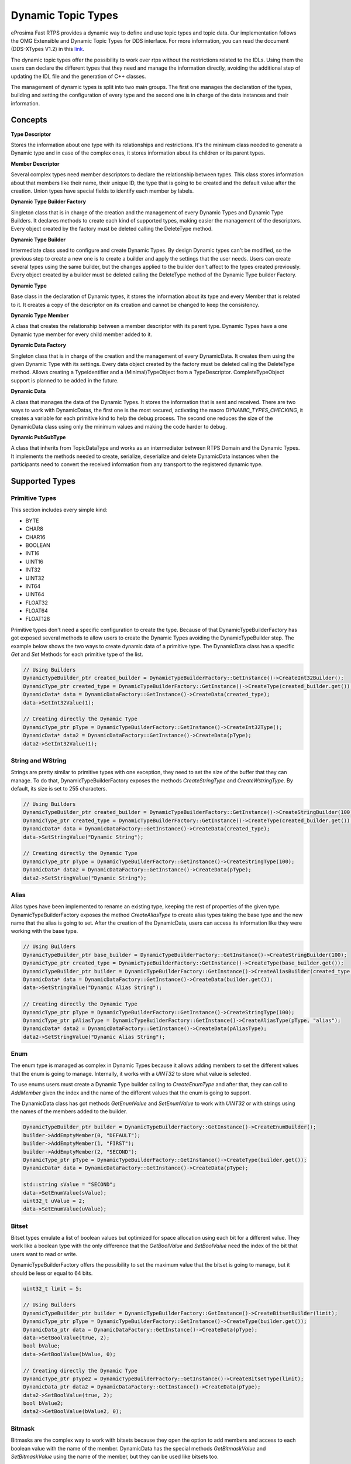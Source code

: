 .. _dynamic-types:

Dynamic Topic Types
===================

.. _link: http://www.omg.org/spec/DDS-XTypes/1.2

eProsima Fast RTPS provides a dynamic way to define and use topic types and topic data.
Our implementation follows the OMG Extensible and Dynamic Topic Types for DDS interface.
For more information, you can read the document (DDS-XTypes V1.2) in this link_.

The dynamic topic types offer the possibility to work over rtps without the restrictions related to the IDLs.
Using them the users can declare the different types that they need and manage the information directly,
avoiding the additional step of updating the IDL file and the generation of C++ classes.

The management of dynamic types is split into two main groups.
The first one manages the declaration of the types, building and
setting the configuration of every type and the second one is in charge of
the data instances and their information.

Concepts
--------

**Type Descriptor**

Stores the information about one type with its relationships and restrictions.
It's the minimum class needed to generate a Dynamic type and in case of the
complex ones, it stores information about its children or its parent types.

**Member Descriptor**

Several complex types need member descriptors to declare the relationship between types.
This class stores information about that members like their name, their unique ID,
the type that is going to be created and the default value after the creation.
Union types have special fields to identify each member by labels.

**Dynamic Type Builder Factory**

Singleton class that is in charge of the creation and the management of every
Dynamic Types and Dynamic Type Builders.
It declares methods to create each kind of supported types, making easier the
management of the descriptors.
Every object created by the factory must be deleted calling the DeleteType method.

**Dynamic Type Builder**

Intermediate class used to configure and create Dynamic Types.
By design Dynamic types can't be modified, so the previous step to create a new one is to create a builder and apply the settings that the user needs.
Users can create several types using the same builder, but the changes applied
to the builder don't affect to the types created previously.
Every object created by a builder must be deleted calling the DeleteType method
of the Dynamic Type builder Factory.

**Dynamic Type**

Base class in the declaration of Dynamic types, it stores the information about
its type and every Member that is related to it.
It creates a copy of the descriptor on its creation and cannot be changed to keep the consistency.

**Dynamic Type Member**

A class that creates the relationship between a member descriptor with its parent type.
Dynamic Types have a one Dynamic type member for every child member added to it.

**Dynamic Data Factory**

Singleton class that is in charge of the creation and the management of every
DynamicData.
It creates them using the given Dynamic Type with its settings.
Every data object created by the factory must be deleted calling the DeleteType method.
Allows creating a TypeIdentifier and a (Minimal)TypeObject from a TypeDescriptor.
CompleteTypeObject support is planned to be added in the future.

**Dynamic Data**

A class that manages the data of the Dynamic Types. It stores the information that is
sent and received.
There are two ways to work with DynamicDatas, the first one is the
most secured, activating the macro `DYNAMIC_TYPES_CHECKING`, it creates a variable for
each primitive kind to help the debug process.
The second one reduces the size of the DynamicData class using only the minimum
values and making the code harder to debug.

**Dynamic PubSubType**

A class that inherits from TopicDataType and works as an intermediator between RTPS
Domain and the Dynamic Types. It implements the methods needed to create, serialize,
deserialize and delete DynamicData instances when the participants need to convert the
received information from any transport to the registered dynamic type.


Supported Types
---------------

Primitive Types
^^^^^^^^^^^^^^^

This section includes every simple kind:

- BYTE
- CHAR8
- CHAR16
- BOOLEAN
- INT16
- UINT16
- INT32
- UINT32
- INT64
- UINT64
- FLOAT32
- FLOAT64
- FLOAT128

Primitive types don't need a specific configuration to create the type. Because of that
DynamicTypeBuilderFactory has got exposed several methods to allow users to create
the Dynamic Types avoiding the DynamicTypeBuilder step. The example below shows the two
ways to create dynamic data of a primitive type.
The DynamicData class has a specific `Get` and `Set` Methods for each primitive
type of the list.

.. code-block:: c++

    // Using Builders
    DynamicTypeBuilder_ptr created_builder = DynamicTypeBuilderFactory::GetInstance()->CreateInt32Builder();
    DynamicType_ptr created_type = DynamicTypeBuilderFactory::GetInstance()->CreateType(created_builder.get());
    DynamicData* data = DynamicDataFactory::GetInstance()->CreateData(created_type);
    data->SetInt32Value(1);

    // Creating directly the Dynamic Type
    DynamicType_ptr pType = DynamicTypeBuilderFactory::GetInstance()->CreateInt32Type();
    DynamicData* data2 = DynamicDataFactory::GetInstance()->CreateData(pType);
    data2->SetInt32Value(1);

String and WString
^^^^^^^^^^^^^^^^^^

Strings are pretty similar to primitive types with one exception, they need to set the size
of the buffer that they can manage.
To do that, DynamicTypeBuilderFactory exposes the methods `CreateStringType` and `CreateWstringType`.
By default, its size is set to 255 characters.

.. code-block:: c++

    // Using Builders
    DynamicTypeBuilder_ptr created_builder = DynamicTypeBuilderFactory::GetInstance()->CreateStringBuilder(100);
    DynamicType_ptr created_type = DynamicTypeBuilderFactory::GetInstance()->CreateType(created_builder.get());
    DynamicData* data = DynamicDataFactory::GetInstance()->CreateData(created_type);
    data->SetStringValue("Dynamic String");

    // Creating directly the Dynamic Type
    DynamicType_ptr pType = DynamicTypeBuilderFactory::GetInstance()->CreateStringType(100);
    DynamicData* data2 = DynamicDataFactory::GetInstance()->CreateData(pType);
    data2->SetStringValue("Dynamic String");


Alias
^^^^^

Alias types have been implemented to rename an existing type, keeping the rest of properties
of the given type.
DynamicTypeBuilderFactory exposes the method `CreateAliasType` to create alias types
taking the base type and the new name that the alias is going to set.
After the creation of the DynamicData, users can access its information like
they were working with the base type.

.. code-block:: c++

    // Using Builders
    DynamicTypeBuilder_ptr base_builder = DynamicTypeBuilderFactory::GetInstance()->CreateStringBuilder(100);
    DynamicType_ptr created_type = DynamicTypeBuilderFactory::GetInstance()->CreateType(base_builder.get());
    DynamicTypeBuilder_ptr builder = DynamicTypeBuilderFactory::GetInstance()->CreateAliasBuilder(created_type.get(), "alias");
    DynamicData* data = DynamicDataFactory::GetInstance()->CreateData(builder.get());
    data->SetStringValue("Dynamic Alias String");

    // Creating directly the Dynamic Type
    DynamicType_ptr pType = DynamicTypeBuilderFactory::GetInstance()->CreateStringType(100);
    DynamicType_ptr pAliasType = DynamicTypeBuilderFactory::GetInstance()->CreateAliasType(pType, "alias");
    DynamicData* data2 = DynamicDataFactory::GetInstance()->CreateData(pAliasType);
    data2->SetStringValue("Dynamic Alias String");

Enum
^^^^

The enum type is managed as complex in Dynamic Types because it allows adding members
to set the different values that the enum is going to manage.
Internally, it works with a `UINT32` to store what value is selected.

To use enums users must create a Dynamic Type builder calling to `CreateEnumType`
and after that, they can call to `AddMember` given the index and the name of the
different values that the enum is going to support.

The DynamicData class has got methods `GetEnumValue` and `SetEnumValue` to work
with `UINT32` or with strings using the names of the members added to the builder.

.. code-block:: c++

    DynamicTypeBuilder_ptr builder = DynamicTypeBuilderFactory::GetInstance()->CreateEnumBuilder();
    builder->AddEmptyMember(0, "DEFAULT");
    builder->AddEmptyMember(1, "FIRST");
    builder->AddEmptyMember(2, "SECOND");
    DynamicType_ptr pType = DynamicTypeBuilderFactory::GetInstance()->CreateType(builder.get());
    DynamicData* data = DynamicDataFactory::GetInstance()->CreateData(pType);

    std::string sValue = "SECOND";
    data->SetEnumValue(sValue);
    uint32_t uValue = 2;
    data->SetEnumValue(uValue);

Bitset
^^^^^^

Bitset types emulate a list of boolean values but optimized for space allocation
using each bit for a different value.
They work like a boolean type with the only difference that the `GetBoolValue` and
`SetBoolValue` need the index of the bit that users want to read or write.

DynamicTypeBuilderFactory offers the possibility to set the maximum value that the bitset is going to manage, but it should be less or equal to 64 bits.

.. code-block:: c++

    uint32_t limit = 5;

    // Using Builders
    DynamicTypeBuilder_ptr builder = DynamicTypeBuilderFactory::GetInstance()->CreateBitsetBuilder(limit);
    DynamicType_ptr pType = DynamicTypeBuilderFactory::GetInstance()->CreateType(builder.get());
    DynamicData_ptr data = DynamicDataFactory::GetInstance()->CreateData(pType);
    data->SetBoolValue(true, 2);
    bool bValue;
    data->GetBoolValue(bValue, 0);

    // Creating directly the Dynamic Type
    DynamicType_ptr pType2 = DynamicTypeBuilderFactory::GetInstance()->CreateBitsetType(limit);
    DynamicData_ptr data2 = DynamicDataFactory::GetInstance()->CreateData(pType);
    data2->SetBoolValue(true, 2);
    bool bValue2;
    data2->GetBoolValue(bValue2, 0);

Bitmask
^^^^^^^

Bitmasks are the complex way to work with bitsets because they open the option to
add members and access to each boolean value with the name of the member.
DynamicData has the special methods `GetBitmaskValue` and `SetBitmaskValue`
using the name of the member, but they can be used like bitsets too.

.. code-block:: c++

    uint32_t limit = 5;

    // Using Builders
    DynamicTypeBuilder_ptr builder = DynamicTypeBuilderFactory::GetInstance()->CreateBitmaskBuilder(limit);
    builder->AddEmptyMember(0, "FIRST");
    builder->AddEmptyMember(1, "SECOND");
    DynamicType_ptr pType = DynamicTypeBuilderFactory::GetInstance()->CreateType(builder.get());
    DynamicData_ptr data = DynamicDataFactory::GetInstance()->CreateData(pType);
    data->SetBoolValue(true, 2);
    bool bValue;
    data->GetBoolValue(bValue, 0);
    bValue = data->GetBitmaskValue("FIRST");

Structure
^^^^^^^^^

Structures are the common complex types, they allow to add any kind of members
inside them.
They don't have any value, they are only used to contain other types.

To manage the types inside the structure, users can call the Get and Set methods
according to the kind of the type inside the structure using their ids.
If the structure contains a complex value, it should be used with `LoanValue` to
access to it and `ReturnLoanedValue` to release that pointer.
DynamicData manages the counter of loaned values and users can't loan a value that
has been loaned previously without calling `ReturnLoanedValue` before.

The Ids must be consecutive starting by zero, and the DynamicType will change that
Id if it doesn't match with the next value.
If two members have the same Id, after adding the second one, the previous
will change its id to the next value.
To get the id of a member by name, DynamicData exposes the method `GetMemberIdByName`.

.. code-block:: c++

    DynamicTypeBuilder_ptr builder = DynamicTypeBuilderFactory::GetInstance()->CreateStructBuilder();
    builder->AddMember(0, "first", DynamicTypeBuilderFactory::GetInstance()->CreateInt32Type());
    builder->AddMember(1, "other", DynamicTypeBuilderFactory::GetInstance()->CreateUint64Type());

    DynamicType_ptr struct_type = builder->Build();
    DynamicData_ptr data = DynamicDataFactory::GetInstance()->CreateData(struct_type);

    data->SetInt32Value(5, 0);
    data->SetUint64Value(13, 1);

Union
^^^^^

Unions are a special kind of structures where only one of the members is active
at the same time.
To control these members, users must set the discriminator type that is going to be used
to select the current member calling the `CreateUnionType` method.
After the creation of the Dynamic Type, every member that is going to be added
needs at least one UnionCaseIndex to set how it is going to be selected and
optionally if it is the default value of the union.

.. code-block:: c++

    DynamicType_ptr discriminator = DynamicTypeBuilderFactory::GetInstance()->CreateInt32Type();
    DynamicTypeBuilder_ptr builder = DynamicTypeBuilderFactory::GetInstance()->CreateUnionBuilder(discriminator.get());

    builder->AddMember(0, "first", DynamicTypeBuilderFactory::GetInstance()->CreateInt32Type(), "", { 0 }, true);
    builder->AddMember(0, "second", DynamicTypeBuilderFactory::GetInstance()->CreateInt64Type(), "", { 1 }, false);
    DynamicType_ptr union_type = builder->Build();
    DynamicData_ptr data = DynamicDataFactory::GetInstance()->CreateData(union_type);

    data->SetInt32Value(9, 0);
    data->SetInt64Value(13, 1);
    uint64_t unionLabel;
    data->GetUnionLabel(unionLabel);

Sequence
^^^^^^^^

A complex type that manages its members as a list of items allowing users to
insert, remove or access to a member of the list. To create this type users
need to specify the type that it is going to store and optionally the size
limit of the list.
To ease the memory management of this type, DynamicData has these methods:
- `InsertSequenceData`: Creates a new element at the end of the list and returns
the id of the new element.
- `RemoveSequenceData`: Removes the element of the given index and refresh the ids
to keep the consistency of the list.
- `ClearData`: Removes all the elements of the list.

.. code-block:: c++

    uint32_t length = 2;

    DynamicType_ptr base_type = DynamicTypeBuilderFactory::GetInstance()->CreateInt32Type();
    DynamicTypeBuilder_ptr builder = DynamicTypeBuilderFactory::GetInstance()->CreateSequenceBuilder(base_type.get(), length);
    DynamicType_ptr sequence_type = builder->Build();
    DynamicData_ptr data = DynamicDataFactory::GetInstance()->CreateData(sequence_type);

    MemberId newId, newId2;
    data->InsertInt32Value(10, newId);
    data->InsertInt32Value(12, newId2);
    data->RemoveSequenceData(newId);

Array
^^^^^

Arrays are pretty similar to sequences with two main differences. The first one is
that they can have multiple dimensions and the other one is that they don't need
that the elements are stored consecutively.
The method to create arrays needs a vector of sizes to set how many dimensions are
going to be managed, if users don't want to set a limit can set the value as zero
on each dimension and it applies the default value ( 100 ).
To ease the management of arrays every `Set` method in DynamicData class creates
the item if there isn't any in the given Id.
Arrays also have methods to handle the creation and deletion of elements like
sequences, they are `InsertArrayData`, `RemoveArrayData` and `ClearData`.
Additionally, there is a special method `GetArrayIndex` that returns the position id
giving a vector of indexes on every dimension that the arrays support, that is
useful in multidimensional arrays.

.. code-block:: c++

    std::vector<uint32_t> lengths = { 2, 2 };

    DynamicType_ptr base_type = DynamicTypeBuilderFactory::GetInstance()->CreateInt32Type();
    DynamicTypeBuilder_ptr builder = DynamicTypeBuilderFactory::GetInstance()->CreateArrayBuilder(base_type.get(), lengths);
    DynamicType_ptr array_type = builder->Build();
    DynamicData_ptr data = DynamicDataFactory::GetInstance()->CreateData(array_type);

    MemberId pos = data->GetArrayIndex({1, 0});
    data->SetInt32Value(11, pos);
    data->SetInt32Value(27, pos + 1);
    data->ClearArrayData(pos);

Map
^^^

Maps contain a list of pairs 'key-value' types, allowing users to insert, remove or
modify the element types of the map. The main difference with sequences is that the map
works with pairs of elements and creates copies of the key element to block the access
to these elements.

To create a map, users must set the types of the key and the value elements and
optionally the size limit of the map. To add a new element to the map, DynamicData
has the method `InsertMapData` that returns the ids of the key and the value
elements inside the map.
To remove an element of the map there is the method `RemoveMapData` that uses the
given id to find the key element and removes the key and the value elements from the map.
The method `ClearData` removes all the elements from the map.

.. code-block:: c++

    uint32_t length = 2;

    DynamicType_ptr base = DynamicTypeBuilderFactory::GetInstance()->CreateInt32Type();
    DynamicTypeBuilder_ptr builder = DynamicTypeBuilderFactory::GetInstance()->CreateMapBuilder(base.get(), base.get(), length);
    DynamicType_ptr map_type = builder->Build();
    DynamicData_ptr data = DynamicDataFactory::GetInstance()->CreateData(map_type);

    DynamicData_ptr key = DynamicDataFactory::GetInstance()->CreateData(base);
    MemberId keyId;
    MemberId valueId;
    data->InsertMapData(key.get(), keyId, valueId);
    MemberId keyId2;
    MemberId valueId2;
    key->SetInt32Value(2);
    data->InsertMapData(key.get(), keyId2, valueId2);

    data->SetInt32Value(53, valueId2);

    data->RemoveMapData(keyId);
    data->RemoveMapData(keyId2);

Complex examples
----------------

Structs with Structs
^^^^^^^^^^^^^^^^^^^^

Structures allow to add other structs inside them, but users must take care that
to access to these members they need to call `LoanValue` to get a pointer to the
data and release it calling `ReturnLoanedValue`.
DynamicDatas manages the counter of loaned values and users can't loan a value that
has been loaned previously without calling `ReturnLoanedValue` before.

.. code-block:: c++

    DynamicTypeBuilder_ptr builder = DynamicTypeBuilderFactory::GetInstance()->CreateStructBuilder();
    builder->AddMember(0, "first", DynamicTypeBuilderFactory::GetInstance()->CreateInt32Type());
    builder->AddMember(1, "other", DynamicTypeBuilderFactory::GetInstance()->CreateUint64Type());
    DynamicType_ptr struct_type = builder->Build();

    DynamicTypeBuilder_ptr parent_builder = DynamicTypeBuilderFactory::GetInstance()->CreateStructBuilder();
    parent_builder->AddMember(0, "child_struct", struct_type);
    parent_builder->AddMember(1, "second", DynamicTypeBuilderFactory::GetInstance()->CreateInt32Type());
    DynamicData_ptr data = DynamicDataFactory::GetInstance()->CreateData(parent_builder.get());

    DynamicData* child_data = data->LoanValue(0);
    child_data->SetInt32Value(5, 0);
    child_data->SetUint64Value(13, 1);
    data->ReturnLoanedValue(child_data);

Structs inheritance
^^^^^^^^^^^^^^^^^^^

Structures can inherit from other structures. To do that DynamicTypeBuilderFactory
has the method `CreateChildStructType` that relates the given struct type with
the new one. The resultant type contains the members of the base class and the ones
that users have added to it.

Structures support several levels of inheritance, creating recursively the members
of all the types in the hierarchy of the struct.

.. code-block:: c++

    DynamicTypeBuilder_ptr builder = DynamicTypeBuilderFactory::GetInstance()->CreateStructBuilder();
    builder->AddMember(0, "first", DynamicTypeBuilderFactory::GetInstance()->CreateInt32Type());
    builder->AddMember(1, "other", DynamicTypeBuilderFactory::GetInstance()->CreateUint64Type());

    DynamicTypeBuilder_ptr child_builder = DynamicTypeBuilderFactory::GetInstance()->CreateChildStructBuilder(builder.get());
    builder->AddMember(2, "third", DynamicTypeBuilderFactory::GetInstance()->CreateUint64Type());

    DynamicType_ptr struct_type = child_builder->Build();
    DynamicData_ptr data = DynamicDataFactory::GetInstance()->CreateData(struct_type);

    data->SetInt32Value(5, 0);
    data->SetUint64Value(13, 1);
    data->SetUint64Value(47, 2);

Alias of an alias
^^^^^^^^^^^^^^^^^

Alias types support recursivity, so if users need to create an alias of another alias,
it can be done calling `CreateAliasType` method giving the alias as a base type.

.. code-block:: c++

    // Using Builders
    DynamicTypeBuilder_ptr created_builder = DynamicTypeBuilderFactory::GetInstance()->CreateStringBuilder(100);
    DynamicType_ptr created_type = DynamicTypeBuilderFactory::GetInstance()->CreateType(created_builder.get());
    DynamicTypeBuilder_ptr builder = DynamicTypeBuilderFactory::GetInstance()->CreateAliasBuilder(created_builder.get(), "alias");
    DynamicTypeBuilder_ptr builder2 = DynamicTypeBuilderFactory::GetInstance()->CreateAliasBuilder(builder.get(), "alias2");
    DynamicData* data = DynamicDataFactory::GetInstance()->CreateData(builder2.get());
    data->SetStringValue("Dynamic Alias 2 String");

    // Creating directly the Dynamic Type
    DynamicType_ptr pType = DynamicTypeBuilderFactory::GetInstance()->CreateStringType(100);
    DynamicType_ptr pAliasType = DynamicTypeBuilderFactory::GetInstance()->CreateAliasType(pType, "alias");
    DynamicType_ptr pAliasType2 = DynamicTypeBuilderFactory::GetInstance()->CreateAliasType(pAliasType, "alias2");
    DynamicData* data2 = DynamicDataFactory::GetInstance()->CreateData(pAliasType);
    data2->SetStringValue("Dynamic Alias 2 String");

Unions with complex types
^^^^^^^^^^^^^^^^^^^^^^^^^

Unions support complex types, the available interface to access to them is calling
`LoanValue` to get a pointer to the data and set this field as the active one and
release it calling `ReturnLoanedValue`.

.. code-block:: c++

    DynamicType_ptr discriminator = DynamicTypeBuilderFactory::GetInstance()->CreateInt32Type();
    DynamicTypeBuilder_ptr builder = DynamicTypeBuilderFactory::GetInstance()->CreateUnionBuilder(discriminator.get());
    builder->AddMember(0, "first", DynamicTypeBuilderFactory::GetInstance()->CreateInt32Type(), "", { 0 }, true);

    DynamicTypeBuilder_ptr struct_builder = DynamicTypeBuilderFactory::GetInstance()->CreateStructBuilder();
    struct_builder->AddMember(0, "first", DynamicTypeBuilderFactory::GetInstance()->CreateInt32Type());
    struct_builder->AddMember(1, "other", DynamicTypeBuilderFactory::GetInstance()->CreateUint64Type());
    builder->AddMember(1, "first", struct_builder.get(), "", { 1 }, false);

    DynamicType_ptr union_type = builder->Build();
    DynamicData_ptr data = DynamicDataFactory::GetInstance()->CreateData(union_type);

    DynamicData* child_data = data->LoanValue(1);
    child_data->SetInt32Value(9, 0);
    child_data->SetInt64Value(13, 1);
    data->ReturnLoanedValue(child_data);

Serialization
-------------

Dynamic Types have their own pubsub type like any class generated with an IDL, and
their management is pretty similar to them.

.. code-block:: c++

    DynamicType_ptr pType = DynamicTypeBuilderFactory::GetInstance()->CreateInt32Type();
    DynamicPubSubType pubsubType(pType);

    // SERIALIZATION EXAMPLE
    DynamicData* pData = DynamicDataFactory::GetInstance()->CreateData(pType);
    uint32_t payloadSize = static_cast<uint32_t>(pubsubType.getSerializedSizeProvider(data)());
    SerializedPayload_t payload(payloadSize);
    pubsubType.serialize(data, &payload);

    // DESERIALIZATION EXAMPLE
    types::DynamicData* data2 = DynamicDataFactory::GetInstance()->CreateData(pType);
    pubsubType.deserialize(&payload, data2);

Important Notes
---------------

The most important part of Dynamic Types is memory management because
every dynamic type and dynamic data are managed with pointers. Every object stored
inside of other dynamic object is managed by its owner, so users only must take care
of the objects that they have created calling to the factories.
These two factories in charge to manage these objects, and they must create and delete every object.

.. code-block:: c++

    DynamicTypeBuilder* pBuilder = DynamicTypeBuilderFactory::GetInstance()->CreateUint32Builder();
    DynamicType_ptr pType = DynamicTypeBuilderFactory::GetInstance()->CreateInt32Type();
    DynamicData* pData = DynamicDataFactory::GetInstance()->CreateData(pType);

    DynamicTypeBuilderFactory::GetInstance()->DeleteBuilder(pBuilder);
    DynamicDataFactory::GetInstance()->DeleteData(pData);

To ease this management, the library incorporates a special kind of shared pointers to call
to the factories to delete the object directly ( `DynamicTypeBuilder_ptr` and  `DynamicData_ptr`).
The only restriction on using this kind of pointers are
the methods `LoanValue` and `ReturnLoanedValue`, because they return a pointer
to an object that is already managed by the library and using a `DynamicData_ptr`
with them will cause a crash.
DynamicType will always be returned as DynamicType_ptr because there is no internal management of its memory.

.. code-block:: c++

    DynamicTypeBuilder_ptr pBuilder = DynamicTypeBuilderFactory::GetInstance()->CreateUint32Builder();
    DynamicType_ptr pType = DynamicTypeBuilderFactory::GetInstance()->CreateInt32Type();
    DynamicData_ptr pData = DynamicDataFactory::GetInstance()->CreateData(pType);


Dynamic Types Discovery and Endpoint Matching
---------------------------------------------

When using Dynamic Types support, Fast RTPS make use of an optional TopicDiscoveryKind QoS Policy and TypeIdV1.
At its current state, the matching will only verify that both endpoints are using the same topic type,
but will not negotiate about it.

This verification is done through `MinimalTypeObject`.

TopicDiscoveryKind
^^^^^^^^^^^^^^^^^^

TopicAttribute to indicate which kind of Dynamic discovery we are using.
Can take 3 different values:

**NO_CHECK**: Default value. Will not perform any check for dynamic types.

**MINIMAL**: Will check only at TypeInformation level (and MinimalTypeObject if needed).

**COMPLETE**: Will perform a full check with CompleteTypeObject.

TypeObject (TypeObjectV1)
^^^^^^^^^^^^^^^^^^^^^^^^^

There are two kinds of TypeObject: MinimalTypeObject and CompleteTypeObject.

 - **MinimalTypeObject** is used to check compatibility between types.
 - **CompleteTypeObject** fully describes the type.

Both are defined in the annexes of DDS-XTypes V1.2 document so its details will not be covered in this document.

 - **TypeObject** is an IDL union with both representation, *Minimal* and *Complete*.

TypeIdentifier (TypeIdV1)
^^^^^^^^^^^^^^^^^^^^^^^^^

TypeIdentifier is described too in the annexes of DDS-XTypes V1.2 document.
It represents a full description of basic types and has an EquivalenceKind for complex ones.
An EquivalenceKind is a hash code of 14 octets, as described by the DDS-XTypes V1.2 document.

TypeObjectFactory
^^^^^^^^^^^^^^^^^

Singleton class that manages the creation and access for all registered TypeObjects and TypeIdentifiers.
From a basic TypeIdentifier (in other words, a TypeIdentifier whose discriminator isn't EK_MINIMAL or EK_COMPLETE)
can generate a full DynamicType.

Fastrtpsgen
^^^^^^^^^^^

FastRTPSGen has been upgraded to generate XXXTypeObject.h and .cxx files, taking XXX as our IDL type.
These files provide a small Type Factory for the type XXX.
Generally, these files are not used directly, as now the type XXX will register itself through its factory to
TypeObjectFactory in its constructor, making very easy the use of static types with dynamic types.


XML Dynamic Types
-----------------

XML Dynamic Types allows eProsima Fast RTPS to create Dynamic Types directly defining them through XML.
This allows any application to change TopicDataTypes without the need to change its source code.

XML Structure
^^^^^^^^^^^^^

The XML Types definition (`<types>`, types tag) in the XML file can be placed similarly to the profiles tag.
It can be a stand-alone XML Types file or be a child of the fastrtps XML root tag (`<dds>`).
Inside the types tag, must be one or more type tags (`<type>`).

Stand-Alone:

.. code-block:: xml

    <types>
        <type>
            [Type definition]
        </type>
        <type>
            [Type definition]
            [Type definition]
        </type>
    </types>

Rooted:

.. code-block:: xml

    <dds>
        <types>
            <type>
                [Type definition]
            </type>
            <type>
                [Type definition]
                [Type definition]
            </type>
        </types>
    </dds>

Finally, each type tag can contain one or more Type definition.
Define several types inside a type tag or each type in its own type tag has the same result.

Type definition
^^^^^^^^^^^^^^^

**Enum**

The enum type is defined by its name and a set of literals, each of them with its name and its (optional) value.

Example:

.. code-block:: xml

    <enum name="MyEnum">
        <literal name="A" value="0"/>
        <literal name="B" value="1"/>
        <literal name="C" value="2"/>
    </enum>

**Typedef**

The typedef type is defined by its name and its value or an inner element for complex types.

Example:

.. code-block:: xml

    <typedef name="MyAlias1" value="MyEnum"/>

    <typedef name="MyAlias2">
        <long dimensions="2,2"/>
    </typedef>

Typedefs correspond to Alias in Dynamic Types glossary.

**Struct**

The struct type is defined by its name and inner members.

Example:

.. code-block:: xml

    <struct name="MyStruct">
        <long name="first"/>
        <longlong name="second"/>
    </struct>

**Union**

The union type is defined by its name, a discriminator and a set of cases.
Each case has one or more caseValue and a member.


Example:

.. code-block:: xml

    <union name="MyUnion">
        <discriminator type="octet"/>
        <case>
            <caseValue value="0"/>
            <caseValue value="1"/>
            <long name="first"/>
        </case>
        <case>
            <caseValue value="2"/>
            <MyStruct name="second"/>
        </case>
        <case>
            <caseValue value="default"/>
            <longlong name="third"/>
        </case>
    </union>

Member types
^^^^^^^^^^^^

By member types, we refer to any type that can belong to a struct or a union, or be aliased by a typedef.

When used as sequences elements, key or value types of a map, as an aliased type, etc., its name attribute
is ignored and can be omitted.

**Basic types**

The available basic types XML tags are:

- boolean
- octet
- char
- wchar
- short
- long
- longlong
- unsignedshort
- unsignedlong
- unsignedlonglong
- float
- double
- longdouble
- string
- wstring
- boundedString
- boundedWString

All of them are defined simply:

.. code-block:: xml

    <longlong name="my_long"/>

Except for boundedString and boundedWString that should include an inner element *maxLength* whose value indicates
the maximum length of the string.

.. code-block:: xml

    <boundedString name="my_large_string">
        <maxLength value="41925"/>
    </boundedString>


**Arrays**

Arrays are defined exactly the same way as any other member type, but adds the attribute *dimensions*.
The format of this dimensions attribute is the size of each dimension separated by commas.

Example:

.. code-block:: xml

    <long name="long_array" dimensions="2,3,4"/>

It's IDL analogue would be:

.. code-block:: c++

    long long_array[2][3][4];

**Sequences**

Sequences are defined by its name, its content type and its (optional) length.
The type of its content can be defined by its type attribute or by a member type.

Example:

.. code-block:: xml

    <sequence name="my_sequence_sequence" length="3">
        <sequence type="long" length="2"/>
    </sequence>

The example shows a sequence with length 3 of sequences with length 2 with long contents.
As IDL would be:

.. code-block:: c++

    sequence<sequence<long,2>,3> my_sequence_sequence;

Note that the inner (or content) sequence has no name, as it would be ignored by the parser.

**Maps**

Maps are similar to sequences but they need to define two types instead one. One for its key and another
for its value.
Again, both types can be defined as attributes or as members, but in this cases, when defined
as members, they are content in another XML element key_type and value_type respectively.

The definition kind of each type can be mixed, this is, one type can be defined as an attribute and the
other as a member.

Example:

.. code-block:: xml

    <map name="my_map_map" key_type="long" length="2">
        <value_type>
            <map key_type="long" value_type="long" length="2"/>
        </value_type>
    </map>

Is equivalent to the IDL:

.. code-block:: c++

    map<long,map<long,long,2>,2> my_map_map;

**Complex types**

Once defined, complex types can be used as members in the same way a basic or array type would be.

Example:

.. code-block:: xml

    <struct name="OtherStruct">
        <MyEnum name="my_enum"/>
        <MyStruct name="my_struct" dimensions="5"/>
    </struct>

Usage
^^^^^

In the application that will make use of XML Types, we need to load the XML file that defines our types,
and then, simply instantiate DynamicPubSubTypes of our desired type.

Remember that only Structs generate usable DynamicPubSubType instances.

.. code-block:: cpp

    // Load the XML File
    XMLP_ret ret = XMLProfileManager::loadXMLFile("types.xml");
    // Create the "MyStructPubSubType"
    DynamicPubSubType *pbType = XMLProfileManager::CreateDynamicPubSubType("MyStruct");
    // Create a "MyStruct" instance
    DynamicData* data = DynamicDataFactory::GetInstance()->CreateData(pbType->GetDynamicType());
